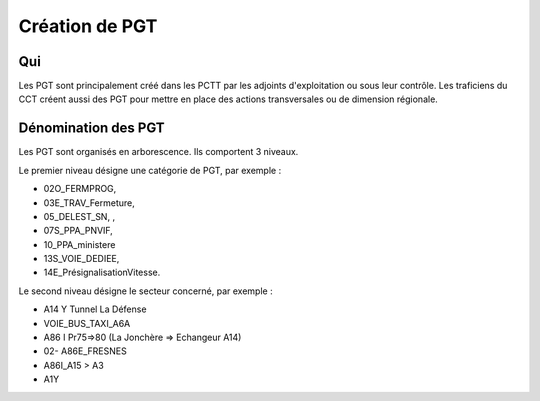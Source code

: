Création de PGT
===============

Qui
------
Les PGT sont principalement créé dans les PCTT par les adjoints d'exploitation ou sous leur contrôle.  
Les traficiens du CCT créent aussi des PGT pour mettre en place des actions transversales ou de dimension régionale.

Dénomination des PGT
---------------------
Les PGT sont organisés en arborescence.  
Ils comportent 3 niveaux.

Le premier niveau désigne une catégorie de PGT, par exemple : 

* 02O_FERMPROG, 
* 03E_TRAV_Fermeture, 
* 05_DELEST_SN, ,
*  07S_PPA_PNVIF, 
* 10_PPA_ministere    
* 13S_VOIE_DEDIEE,
* 14E_PrésignalisationVitesse.   

Le second niveau désigne le secteur concerné, par exemple :  

* A14 Y Tunnel La Défense 
* VOIE_BUS_TAXI_A6A
* A86 I Pr75=>80 (La Jonchère => Echangeur A14)      
* 02- A86E_FRESNES                                   
* A86I_A15 > A3                            
* A1Y              




